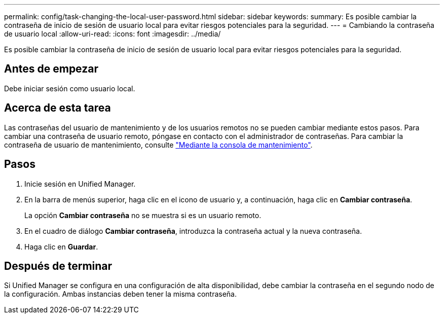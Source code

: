 ---
permalink: config/task-changing-the-local-user-password.html 
sidebar: sidebar 
keywords:  
summary: Es posible cambiar la contraseña de inicio de sesión de usuario local para evitar riesgos potenciales para la seguridad. 
---
= Cambiando la contraseña de usuario local
:allow-uri-read: 
:icons: font
:imagesdir: ../media/


[role="lead"]
Es posible cambiar la contraseña de inicio de sesión de usuario local para evitar riesgos potenciales para la seguridad.



== Antes de empezar

Debe iniciar sesión como usuario local.



== Acerca de esta tarea

Las contraseñas del usuario de mantenimiento y de los usuarios remotos no se pueden cambiar mediante estos pasos. Para cambiar una contraseña de usuario remoto, póngase en contacto con el administrador de contraseñas. Para cambiar la contraseña de usuario de mantenimiento, consulte link:../health-checker/task-using-the-maintenance-console.html["Mediante la consola de mantenimiento"].



== Pasos

. Inicie sesión en Unified Manager.
. En la barra de menús superior, haga clic en el icono de usuario y, a continuación, haga clic en *Cambiar contraseña*.
+
La opción *Cambiar contraseña* no se muestra si es un usuario remoto.

. En el cuadro de diálogo *Cambiar contraseña*, introduzca la contraseña actual y la nueva contraseña.
. Haga clic en *Guardar*.




== Después de terminar

Si Unified Manager se configura en una configuración de alta disponibilidad, debe cambiar la contraseña en el segundo nodo de la configuración. Ambas instancias deben tener la misma contraseña.
